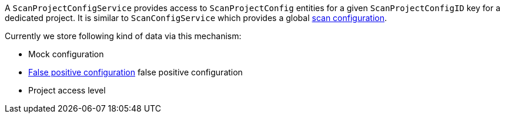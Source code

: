 A `ScanProjectConfigService` provides access to `ScanProjectConfig` entities for a given 
`ScanProjectConfigID` key for a dedicated project. 
It is similar to `ScanConfigService` which provides a global <<scan-config-about,scan configuration>>.

Currently we store following kind of data via this mechanism:

- Mock configuration
- <<section-concept-false-positive-technical-details,False positive configuration>> false positive configuration
- Project access level